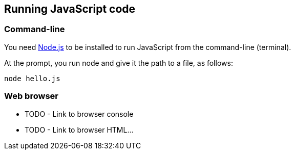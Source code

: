 == Running JavaScript code

=== Command-line
You need https://nodejs.org/en/[Node.js]
to be installed to run JavaScript from the command-line (terminal).

At the prompt, you run node and give it the path to a file, as follows:
[source,bash]
----
node hello.js
----

=== Web browser
* TODO - Link to browser console
* TODO - Link to browser HTML...